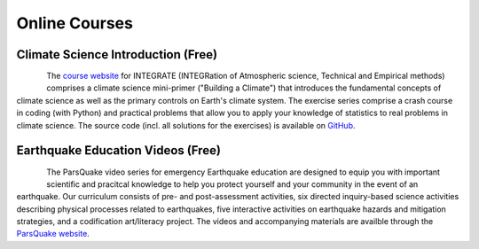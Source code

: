 Online Courses
==============


Climate Science Introduction (Free)
-----------------------------------

.. figure:: img/integrateLogo.png
   :align: left

The `course website <https://integrate.mutz.science>`_ for INTEGRATE (INTEGRation of Atmospheric science, Technical and Empirical methods) comprises a climate science mini-primer ("Building a Climate") that introduces the fundamental concepts of climate science as well as the primary controls on Earth's climate system. The exercise series comprise a crash course in coding (with Python) and practical problems that allow you to apply your knowledge of statistics to real problems in climate science. The source code (incl. all solutions for the exercises) is available on `GitHub <https://github.com/sebastian-mutz/integrate>`_.



Earthquake Education Videos (Free)
----------------------------------

.. figure:: img/parsquake.jpg
   :align: left

The ParsQuake video series for emergency Earthquake education are designed to equip you with important scientific and pracitcal knowledge to help you protect yourself and your community in the event of an earthquake. Our curriculum consists of pre- and post-assessment activities, six directed inquiry-based science activities describing physical processes related to earthquakes, five interactive activities on earthquake hazards and mitigation strategies, and a codification art/literacy project. The videos and accompanying materials are availble through the `ParsQuake website  <https://parsquake.org/>`_.

.. youtube:: WDbAmX72CFA
